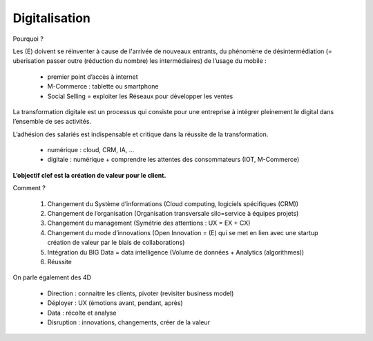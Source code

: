 ================================
Digitalisation
================================

Pourquoi ?

Les (E) doivent se réinventer à cause de l'arrivée de nouveaux entrants, du phénomène de désintermédiation
(= uberisation passer outre (réduction du nombre) les intermédiaires) de l’usage du mobile :

	*	premier point d’accès à internet
	*	M-Commerce : tablette ou smartphone
	*	Social Selling = exploiter les Réseaux pour développer les ventes

La transformation digitale est un processus qui consiste pour une entreprise à intégrer pleinement
le digital dans l’ensemble de ses activités.

L’adhésion des salariés est indispensable et critique dans la réussite de la transformation.

	*	numérique : cloud, CRM, IA, …
	*	digitale : numérique + comprendre les attentes des consommateurs (IOT, M-Commerce)

**L’objectif clef est la création de valeur pour le client.**

Comment ?

	1.	Changement du Système d’informations (Cloud computing, logiciels spécifiques (CRM))
	2.	Changement de l’organisation (Organisation transversale silo=service à équipes projets)
	3.	Changement du management (Symétrie des attentions : UX = EX + CX)
	4.	Changement du mode d’innovations (Open Innovation = (E) qui se met en lien avec une startup création de valeur par le biais de collaborations)
	5.	Intégration du BIG Data = data intelligence (Volume de données + Analytics (algorithmes))
	6.	Réussite

On parle également des 4D

	*	Direction : connaitre les clients, pivoter (revisiter business model)
	*	Déployer : UX (émotions avant, pendant, après)
	*	Data : récolte et analyse
	*	Disruption : innovations, changements, créer de la valeur